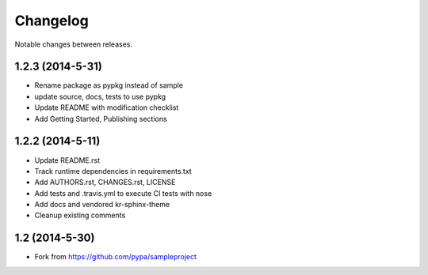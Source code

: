 Changelog
=========

Notable changes between releases.

1.2.3 (2014-5-31)
-----------------

* Rename package as pypkg instead of sample
* update source, docs, tests to use pypkg
* Update README with modification checklist
* Add Getting Started, Publishing sections

1.2.2 (2014-5-11)
-----------------

* Update README.rst
* Track runtime dependencies in requirements.txt
* Add AUTHORS.rst, CHANGES.rst, LICENSE
* Add tests and .travis.yml to execute CI tests with nose
* Add docs and vendored kr-sphinx-theme 
* Cleanup existing comments

1.2 (2014-5-30)
---------------

* Fork from https://github.com/pypa/sampleproject
